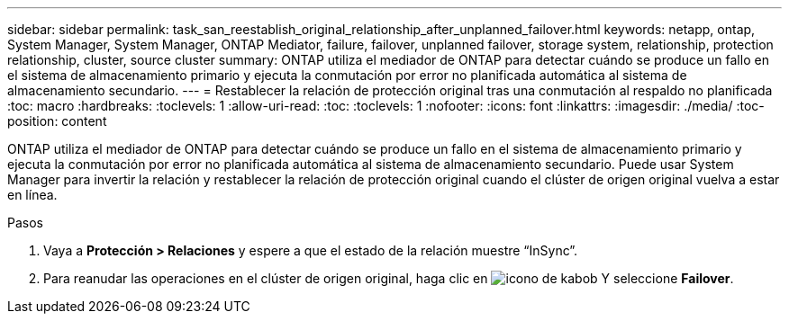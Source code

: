 ---
sidebar: sidebar 
permalink: task_san_reestablish_original_relationship_after_unplanned_failover.html 
keywords: netapp, ontap, System Manager, System Manager, ONTAP Mediator, failure, failover, unplanned failover, storage system, relationship, protection relationship, cluster, source cluster 
summary: ONTAP utiliza el mediador de ONTAP para detectar cuándo se produce un fallo en el sistema de almacenamiento primario y ejecuta la conmutación por error no planificada automática al sistema de almacenamiento secundario. 
---
= Restablecer la relación de protección original tras una conmutación al respaldo no planificada
:toc: macro
:hardbreaks:
:toclevels: 1
:allow-uri-read: 
:toc: 
:toclevels: 1
:nofooter: 
:icons: font
:linkattrs: 
:imagesdir: ./media/
:toc-position: content


[role="lead"]
ONTAP utiliza el mediador de ONTAP para detectar cuándo se produce un fallo en el sistema de almacenamiento primario y ejecuta la conmutación por error no planificada automática al sistema de almacenamiento secundario. Puede usar System Manager para invertir la relación y restablecer la relación de protección original cuando el clúster de origen original vuelva a estar en línea.

.Pasos
. Vaya a *Protección > Relaciones* y espere a que el estado de la relación muestre “InSync”.
. Para reanudar las operaciones en el clúster de origen original, haga clic en image:icon_kabob.gif["icono de kabob"] Y seleccione *Failover*.

